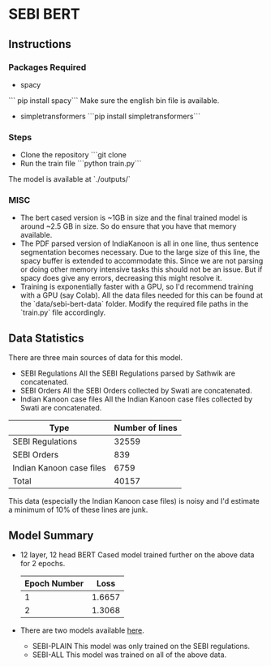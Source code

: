 
* SEBI BERT
** Instructions
*** Packages Required 
- spacy 
``` pip install spacy```
Make sure the english bin file is available. 
- simpletransformers
  ```pip install simpletransformers```
*** Steps
- Clone the repository
  ```git clone 
- Run the train file
  ```python train.py```

The model is available at `./outputs/`

  

*** MISC
- The bert cased version is ~1GB in size and the final trained model is around ~2.5 GB in size. So do ensure that you have that memory available.
- The PDF parsed version of IndiaKanoon is all in one line, thus sentence segmentation becomes necessary. Due to the large size of this line, the spacy buffer is extended to accommodate this. Since we are not parsing or doing other memory intensive tasks this should not be an issue. But if spacy does give any errors, decreasing this might resolve it.
- Training is exponentially faster with a GPU, so I'd recommend training with a GPU (say Colab). All the data files needed for this can be found at the `data/sebi-bert-data` folder.  Modify the required file paths in the `train.py` file accordingly. 

** Data Statistics
There are three main sources of data for this model.
- SEBI Regulations
  All the SEBI Regulations parsed by Sathwik are concatenated. 
- SEBI Orders
  All the SEBI Orders collected by Swati are concatenated. 
- Indian Kanoon case files
  All the Indian Kanoon case files collected by Swati are concatenated.

| Type                     | Number of lines |
|--------------------------+-----------------|
| SEBI Regulations         |           32559 |
| SEBI Orders              |             839 |
| Indian Kanoon case files |            6759 |
| Total                    |           40157 |

This data (especially the Indian Kanoon case files) is noisy and I'd estimate a minimum of 10% of these lines are junk. 

** Model Summary
- 12 layer, 12 head BERT Cased model trained further on the above data for 2 epochs.
  | Epoch Number |   Loss |
  |--------------+--------|
  |            1 | 1.6657 |
  |            2 | 1.3068 |
  
- There are two models available [[https://iiitaphyd-my.sharepoint.com/:f:/g/personal/ujwal_narayan_research_iiit_ac_in/Ekp7ldm_wt1FtUbib7e2FycBe86Cuyl9xdAkkgPwHvvtGA?e=psr8Xo][here]]. 
  - SEBI-PLAIN
    This model was only trained on the SEBI regulations. 
  - SEBI-ALL
    This model was trained on all of the above data. 
